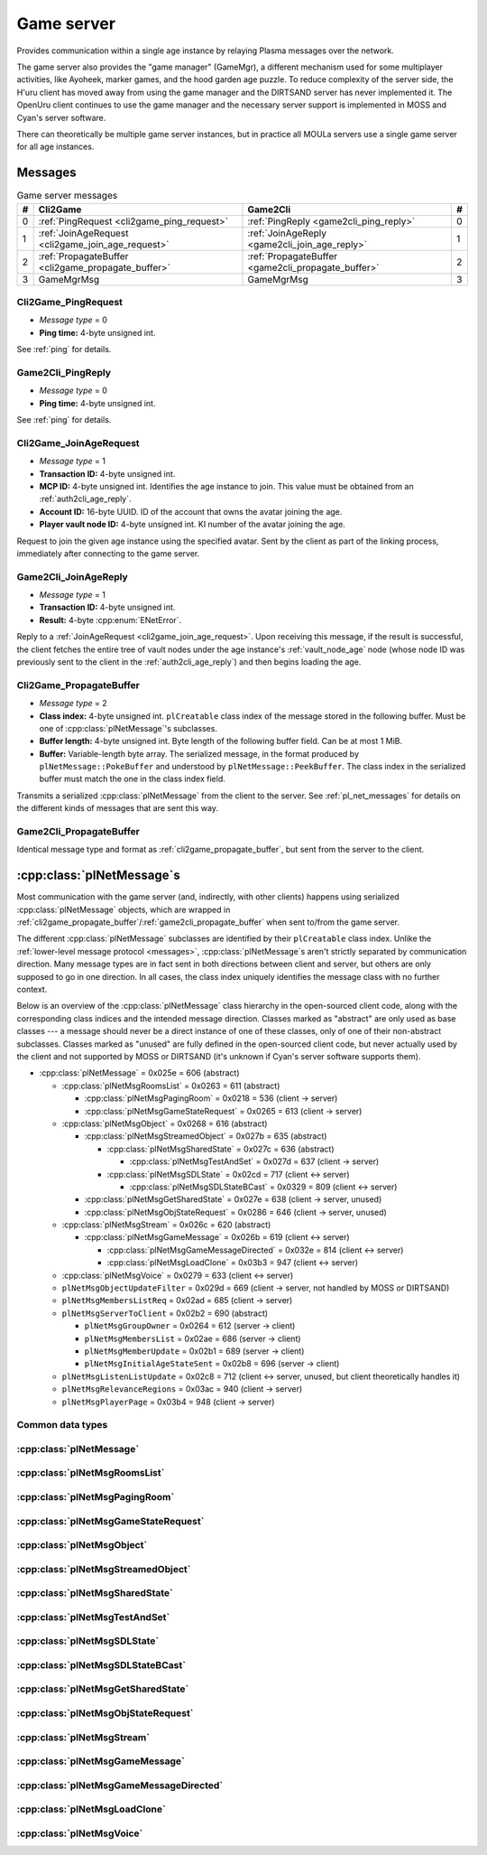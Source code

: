 .. index:: game server
   single: server; game
   single: GameSrv
   :name: game_server

Game server
===========

Provides communication within a single age instance
by relaying Plasma messages over the network.

.. index:: game manager
   single: GameMgr
   :name: game_manager

The game server also provides the "game manager" (GameMgr),
a different mechanism used for some multiplayer activities,
like Ayoheek, marker games, and the hood garden age puzzle.
To reduce complexity of the server side,
the H'uru client has moved away from using the game manager
and the DIRTSAND server has never implemented it.
The OpenUru client continues to use the game manager
and the necessary server support is implemented in MOSS and Cyan's server software.

There can theoretically be multiple game server instances,
but in practice all MOULa servers use a single game server for all age instances.

Messages
--------

.. csv-table:: Game server messages
   :name: game_messages
   :header: #,Cli2Game,Game2Cli,#
   :widths: auto
   
   0,:ref:`PingRequest <cli2game_ping_request>`,:ref:`PingReply <game2cli_ping_reply>`,0
   1,:ref:`JoinAgeRequest <cli2game_join_age_request>`,:ref:`JoinAgeReply <game2cli_join_age_reply>`,1
   2,:ref:`PropagateBuffer <cli2game_propagate_buffer>`,:ref:`PropagateBuffer <game2cli_propagate_buffer>`,2
   3,GameMgrMsg,GameMgrMsg,3

.. _cli2game_ping_request:

Cli2Game_PingRequest
^^^^^^^^^^^^^^^^^^^^

* *Message type* = 0
* **Ping time:** 4-byte unsigned int.

See :ref:`ping` for details.

.. _game2cli_ping_reply:

Game2Cli_PingReply
^^^^^^^^^^^^^^^^^^

* *Message type* = 0
* **Ping time:** 4-byte unsigned int.

See :ref:`ping` for details.

.. _cli2game_join_age_request:

Cli2Game_JoinAgeRequest
^^^^^^^^^^^^^^^^^^^^^^^

* *Message type* = 1
* **Transaction ID:** 4-byte unsigned int.
* **MCP ID:** 4-byte unsigned int.
  Identifies the age instance to join.
  This value must be obtained from an :ref:`auth2cli_age_reply`.
* **Account ID:** 16-byte UUID.
  ID of the account that owns the avatar joining the age.
* **Player vault node ID:** 4-byte unsigned int.
  KI number of the avatar joining the age.

Request to join the given age instance using the specified avatar.
Sent by the client as part of the linking process,
immediately after connecting to the game server.

.. _game2cli_join_age_reply:

Game2Cli_JoinAgeReply
^^^^^^^^^^^^^^^^^^^^^

* *Message type* = 1
* **Transaction ID:** 4-byte unsigned int.
* **Result:** 4-byte :cpp:enum:`ENetError`.

Reply to a :ref:`JoinAgeRequest <cli2game_join_age_request>`.
Upon receiving this message,
if the result is successful,
the client fetches the entire tree of vault nodes under the age instance's :ref:`vault_node_age` node
(whose node ID was previously sent to the client in the :ref:`auth2cli_age_reply`)
and then begins loading the age.

.. _cli2game_propagate_buffer:

Cli2Game_PropagateBuffer
^^^^^^^^^^^^^^^^^^^^^^^^

* *Message type* = 2
* **Class index:** 4-byte unsigned int.
  ``plCreatable`` class index of the message stored in the following buffer.
  Must be one of :cpp:class:`plNetMessage`'s subclasses.
* **Buffer length:** 4-byte unsigned int.
  Byte length of the following buffer field.
  Can be at most 1 MiB.
* **Buffer:** Variable-length byte array.
  The serialized message,
  in the format produced by ``plNetMessage::PokeBuffer``
  and understood by ``plNetMessage::PeekBuffer``.
  The class index in the serialized buffer must match the one in the class index field.

Transmits a serialized :cpp:class:`plNetMessage` from the client to the server.
See :ref:`pl_net_messages` for details on the different kinds of messages that are sent this way.

.. _game2cli_propagate_buffer:

Game2Cli_PropagateBuffer
^^^^^^^^^^^^^^^^^^^^^^^^

Identical message type and format as :ref:`cli2game_propagate_buffer`,
but sent from the server to the client.

.. _pl_net_messages:

:cpp:class:`plNetMessage`\s
---------------------------

Most communication with the game server
(and, indirectly, with other clients)
happens using serialized :cpp:class:`plNetMessage` objects,
which are wrapped in :ref:`cli2game_propagate_buffer`/:ref:`game2cli_propagate_buffer` when sent to/from the game server.

The different :cpp:class:`plNetMessage` subclasses are identified by their ``plCreatable`` class index.
Unlike the :ref:`lower-level message protocol <messages>`,
:cpp:class:`plNetMessage`\s aren't strictly separated by communication direction.
Many message types are in fact sent in both directions between client and server,
but others are only supposed to go in one direction.
In all cases,
the class index uniquely identifies the message class with no further context.

Below is an overview of the :cpp:class:`plNetMessage` class hierarchy in the open-sourced client code,
along with the corresponding class indices and the intended message direction.
Classes marked as "abstract" are only used as base classes ---
a message should never be a direct instance of one of these classes,
only of one of their non-abstract subclasses.
Classes marked as "unused" are fully defined in the open-sourced client code,
but never actually used by the client
and not supported by MOSS or DIRTSAND
(it's unknown if Cyan's server software supports them).

* :cpp:class:`plNetMessage` = 0x025e = 606 (abstract)
  
  * :cpp:class:`plNetMsgRoomsList` = 0x0263 = 611 (abstract)
    
    * :cpp:class:`plNetMsgPagingRoom` = 0x0218 = 536 (client -> server)
    * :cpp:class:`plNetMsgGameStateRequest` = 0x0265 = 613 (client -> server)
  * :cpp:class:`plNetMsgObject` = 0x0268 = 616 (abstract)
    
    * :cpp:class:`plNetMsgStreamedObject` = 0x027b = 635 (abstract)
      
      * :cpp:class:`plNetMsgSharedState` = 0x027c = 636 (abstract)
        
        * :cpp:class:`plNetMsgTestAndSet` = 0x027d = 637 (client -> server)
      * :cpp:class:`plNetMsgSDLState` = 0x02cd = 717 (client <-> server)
        
        * :cpp:class:`plNetMsgSDLStateBCast` = 0x0329 = 809 (client <-> server)
    * :cpp:class:`plNetMsgGetSharedState` = 0x027e = 638 (client -> server, unused)
    * :cpp:class:`plNetMsgObjStateRequest` = 0x0286 = 646 (client -> server, unused)
  * :cpp:class:`plNetMsgStream` = 0x026c = 620 (abstract)
    
    * :cpp:class:`plNetMsgGameMessage` = 0x026b = 619 (client <-> server)
      
      * :cpp:class:`plNetMsgGameMessageDirected` = 0x032e = 814 (client <-> server)
      * :cpp:class:`plNetMsgLoadClone` = 0x03b3 = 947 (client <-> server)
  * :cpp:class:`plNetMsgVoice` = 0x0279 = 633 (client <-> server)
  * ``plNetMsgObjectUpdateFilter`` = 0x029d = 669 (client -> server, not handled by MOSS or DIRTSAND)
  * ``plNetMsgMembersListReq`` = 0x02ad = 685 (client -> server)
  * ``plNetMsgServerToClient`` = 0x02b2 = 690 (abstract)
    
    * ``plNetMsgGroupOwner`` = 0x0264 = 612 (server -> client)
    * ``plNetMsgMembersList`` = 0x02ae = 686 (server -> client)
    * ``plNetMsgMemberUpdate`` = 0x02b1 = 689 (server -> client)
    * ``plNetMsgInitialAgeStateSent`` = 0x02b8 = 696 (server -> client)
  * ``plNetMsgListenListUpdate`` = 0x02c8 = 712 (client <-> server, unused, but client theoretically handles it)
  * ``plNetMsgRelevanceRegions`` = 0x03ac = 940 (client -> server)
  * ``plNetMsgPlayerPage`` = 0x03b4 = 948 (client -> server)

Common data types
^^^^^^^^^^^^^^^^^

.. index:: SafeString
   single: safe string
   :name: safe_string

.. object:: SafeString
   
   * **Count:** 2-byte unsigned int.
     Number of 8-bit characters in the string.
     The high 4 bits of this field are masked out when reading and should always be set when writing.
     As a result,
     a single SafeString can contain at most 4095 characters.
   * **Ignored:** 2-byte unsigned int.
     Only present if the count field has none of its high 4 bits set.
     The open-sourced client code calls this a "backward compat hack" that should have been removed in July 2003.
   * **String:** Variable-length string of 8-bit characters.
     If the first character has its high bit set,
     then the string is obfuscated by bitwise negating every character,
     otherwise the string is stored literally.
     When writing,
     the open-sourced client code always uses this obfuscation.
     None of the characters should be 0.

.. index:: SafeWString
   single: safe string; wide
   :name: safe_w_string

.. object:: SafeWString
   
   * **Count:** 2-byte unsigned int.
     Number of UTF-16 code units in the string.
     The high 4 bits of this field are masked out when reading and should always be set when writing.
     As a result,
     a single SafeWString can contain at most 4095 UTF-16 code units.
   * **String:** Variable-length string of UTF-16 code units.
     The string is obfuscated by bitwise negating every code unit.
     (Unlike with non-wide SafeStrings,
     there is no support for un-obfuscated SafeWStrings.)
     None of the characters should be 0.
   * **Terminator:** 2-byte unsigned int.
     Should always be 0.
     This string terminator is stored in the data,
     but not counted in the count field.

.. cpp:class:: plUnifiedTime
   
   * **Seconds:** 4-byte unsigned int.
     Unix timestamp (seconds since 1970).
   * **Microseconds:** 4-byte unsigned int.
     Fractional part of the timestamp for sub-second precision.

.. cpp:class:: plLocation
   
   * **Sequence number:** 4-byte unsigned int.
   * **Flags:** 2-byte unsigned int.
     See :cpp:enum:`LocFlags` for details.
   
   .. cpp:enum:: LocFlags
      
      .. cpp:enumerator:: kLocalOnly = 1 << 0
      .. cpp:enumerator:: kVolatile = 1 << 1
      .. cpp:enumerator:: kReserved = 1 << 2
      .. cpp:enumerator:: kBuiltIn = 1 << 3
      .. cpp:enumerator:: kItinerant = 1 << 4

.. cpp:class:: plLoadMask
   
   * **Quality and capability:** 1-byte unsigned int.
     Decoded as follows
     (where *qc* is the value of this field)
     into separate quality and capability fields,
     each of which is a 1-byte unsigned int after decoding:
     
     * **Quality** = (*qc* >> 4 & 0xf) | 0xf0
     * **Capability** = (*qc* >> 0 & 0xf) | 0xf0
   
   .. cpp:var:: static const plLoadMask kAlways
      
      Has both quality and capability set to 0xff.

.. cpp:class:: plUoid
   
   * **Flags:** 1-byte unsigned int.
     See :cpp:enum:`ContentsFlags` for details.
   * **Location:** 6-byte :cpp:class:`plLocation`.
   * **Load mask:** 1-byte :cpp:class:`plLoadMask`.
     Only present if the :cpp:enumerator:`~ContentsFlags::kHasLoadMask` flag is set,
     otherwise defaults to :cpp:var:`plLoadMask::kAlways`.
   * **Class type:** 2-byte unsigned int.
   * **Object ID:** 4-byte unsigned int.
   * **Object name:** :ref:`SafeString <safe_string>`.
   * **Clone ID:** 2-byte unsigned int.
     Only present if the :cpp:enumerator:`~ContentsFlags::kHasCloneIDs` flag is set,
     otherwise defaults to 0.
   * **Ignored:** 2-byte unsigned int.
     Only present if the :cpp:enumerator:`~ContentsFlags::kHasCloneIDs` flag is set.
   * **Clone player ID:** 4-byte unsigned int.
     Only present if the :cpp:enumerator:`~ContentsFlags::kHasCloneIDs` flag is set,
     otherwise defaults to 0.
   
   .. cpp:enum:: ContentsFlags
      
      .. cpp:enumerator:: kHasCloneIDs = 1 << 0
      .. cpp:enumerator:: kHasLoadMask = 1 << 1

.. cpp:class:: plNetMsgStreamHelper : public plCreatable
   
   * **Uncompressed length:** 4-byte unsigned int.
     Byte length of the stream data after decompression.
     If the stream data is not compressed,
     this field is set to 0.
   * **Compression type:** 1-byte :cpp:enum:`plNetMessage::CompressionType`.
   * **Stream length:** 4-byte unsigned int.
     Byte length of the following stream data field.
   * **Stream data:** Variable-length byte array.
     The format of this data depends on the class of the containing message.

:cpp:class:`plNetMessage`
^^^^^^^^^^^^^^^^^^^^^^^^^

.. cpp:class:: plNetMessage : public plCreatable
   
   *Class index = 0x025e = 606*
   
   The serialized format has the following common header structure,
   with any subclass-specific data directly after the header.
   
   * **Class index:** 2-byte unsigned int.
     Identifies the specific :cpp:class:`plNetMessage` subclass
     that this message is an instance of.
   * **Flags:** 4-byte unsigned int.
     Collection of various boolean flags,
     some of which affect the format of the remaining message data.
     See :cpp:enum:`BitVectorFlags` for details.
   * **Protocol version:** 2 bytes.
     Only present if the :cpp:enumerator:`~BitVectorFlags::kHasVersion` flag is set.
     Always unset in practice and not used by client or servers.
     Not supported by MOSS.
     Unclear if Cyan's server software does anything with it.
     According to comments in the open-sourced client code,
     this version number has remained unchanged since 2003-12-01.
     
     * **Major version:** 1-byte unsigned int.
       Always set to 12.
     * **Minor version:** 1-byte unsigned int.
       Always set to 6.
   * **Time sent:** 8-byte :cpp:class:`plUnifiedTime`.
     Only present if the :cpp:enumerator:`~BitVectorFlags::kHasTimeSent` flag is set.
     Timestamp indicating when this message was sent.
     Used by the client to adjust for differences between the client and server clocks.
     The client sets this field for *every* message it sends,
     and so does every server implementation apparently.
   * **Context:** 4-byte unsigned int.
     Only present if the :cpp:enumerator:`~BitVectorFlags::kHasContext` flag is set.
     Always unset in practice and not used by client or servers.
     Not supported by MOSS.
     Unclear if Cyan's server software does anything with it.
   * **Transaction ID:** 4-byte unsigned int.
     Only present if the :cpp:enumerator:`~BitVectorFlags::kHasTransactionID` flag is set.
     Always unset in practice and not used by client or servers
     (the MOSS source code says "should never happen" about the code that reads this field).
     Unclear if Cyan's server software does anything with it.
   * **Player ID:** 4-byte unsigned int.
     Only present if the :cpp:enumerator:`~BitVectorFlags::kHasPlayerID` flag is set.
     KI number of the avatar being played by the client that sent the message.
     The client sets this field for *every* message it sends,
     but messages originating from the server usually leave it unset.
   * **Account UUID:** 16-byte UUID.
     Only present if the :cpp:enumerator:`~BitVectorFlags::kHasAcctUUID` flag is set.
     Always unset in practice and not used by client or servers
     (the MOSS source code says "should never happen" about the code that reads this field).
     Unclear if Cyan's server software does anything with it.
   
   .. cpp:enum:: BitVectorFlags
      
      .. cpp:enumerator:: kHasTimeSent = 1 << 0
         
         Whether the time sent field is present.
         Always set in practice.
      
      .. cpp:enumerator:: kHasGameMsgRcvrs = 1 << 1
         
         Set for :cpp:class:`plNetMsgGameMessage` (or subclass) messages if they use "direct communication".
         Should never be set for other message types.
         According to comments in the open-sourced client code,
         this flag is meant to allow some server-side optimization.
         MOSS and DIRTSAND ignore it though.
      
      .. cpp:enumerator:: kEchoBackToSender = 1 << 2
         
         Request that the server sends the message back to the client that sent it.
         DIRTSAND implements this flag for broadcast and propagate messages
         MOSS doesn't implement it and silently ignores it.
         The open-sourced client code sets this flag in two cases:
         
         * If ``plNetClientRecorder`` is enabled using the console command ``Demo.RecordNet``,
           this flag is set on all :cpp:class:`plNetMsgSDLState`, :cpp:class:`plNetMsgSDLStateBCast`, :cpp:class:`plNetMsgGameMessage`, and :cpp:class:`plNetMsgLoadClone` messages.
         * If voice chat echo has been enabled using the console command ``Net.Voice.Echo``,
           this flag is set on all :cpp:class:`plNetMsgVoice` messages
           (this is broken in OpenUru clients if compression is disabled using the console command ``Audio.EnableVoiceCompression``).
         
         Because both of these features can only be enabled via console commands,
         this flag is almost never set in practice.
      
      .. cpp:enumerator:: kRequestP2P = 1 << 3
         
         Unused and always unset.
      
      .. cpp:enumerator:: kAllowTimeOut = 1 << 4
         
         Unused and always unset.
         MOSS has some incomplete code that handles this flag,
         which interprets it as adding an extra 6 bytes to the message size,
         supposedly for IP address and port fields.
         This interpretation seems incorrect though,
         especially because it's based on what Alcugs does,
         and it seems that this bit had a different meaning in pre-MOUL Uru.
      
      .. cpp:enumerator:: kIndirectMember = 1 << 5
         
         Unused and always unset.
      
      .. cpp:enumerator:: kPublicIPClient = 1 << 6
         
         Unused and always unset.
      
      .. cpp:enumerator:: kHasContext = 1 << 7
         
         Whether the context field is present.
         Always unset in practice.
         Not supported by MOSS.
      
      .. cpp:enumerator:: kAskVaultForGameState = 1 << 8
         
         Unused and always unset.
      
      .. cpp:enumerator:: kHasTransactionID = 1 << 9
         
         Whether the transaction ID field is present.
         Always unset in practice.
      
      .. cpp:enumerator:: kNewSDLState = 1 << 10
         
         When a ``plSDLModifier`` sends a :cpp:class:`plNetMsgSDLState` (or subclass) message for the first time,
         the client sets this flag in the message.
         All further messages from the same ``plSDLModifier`` have it unset.
         Should never be set for other message types.
         Ignored by MOSS and DIRTSAND.
      
      .. cpp:enumerator:: kInitialAgeStateRequest = 1 << 11
         
         Set by the client for all :cpp:class:`plNetMsgGameStateRequest` messages.
         Should never be set for other message types.
         Ignored by MOSS and DIRTSAND.
      
      .. cpp:enumerator:: kHasPlayerID = 1 << 12
         
         Whether the player ID field is present.
      
      .. cpp:enumerator:: kUseRelevanceRegions = 1 << 13
         
         Whether the message should be filtered by relevance regions.
         The client sets this flag for :cpp:class:`plNetMsgGameMessage` (or subclass) messages
         if the wrapped ``plMessage`` has the ``kNetUseRelevanceRegions`` flag set,
         and for some :cpp:class:`plNetMsgSDLState` (or subclass) messages caused by ``plArmatureMod``.
         Ignored by MOSS and DIRTSAND.
      
      .. cpp:enumerator:: kHasAcctUUID = 1 << 14
         
         Whether the account UUID field is present.
         Always unset in practice.
      
      .. cpp:enumerator:: kInterAgeRouting = 1 << 15
         
         Whether the message should also be sent across age instances,
         not just within the current age instance as usual.
         Set for :cpp:class:`plNetMsgGameMessage` (or subclass) messages
         if the wrapped ``plMessage`` has the ``kNetAllowInterAge`` flag set
         (unless :cpp:enumerator:`kRouteToAllPlayers`/``kCCRSendToAllPlayers`` is also set).
         Should never be set for other message types.
         Ignored by MOSS and DIRTSAND.
      
      .. cpp:enumerator:: kHasVersion = 1 << 16
         
         Whether the protocol version field is present.
         Always unset in practice.
      
      .. cpp:enumerator:: kIsSystemMessage = 1 << 17
         
         Set for all :cpp:class:`plNetMsgRoomsList`, :cpp:class:`plNetMsgObjStateRequest`, ``plNetMsgMembersListReq``, and ``plNetMsgServerToClient`` messages
         (including subclasses, if any).
         DIRTSAND also sets it for some :cpp:class:`plNetMsgSDLStateBCast` messages.
         MOSS, DIRTSAND, and the client never use this flag for anything.
         Unclear if Cyan's server software does anything with it.
      
      .. cpp:enumerator:: kNeedsReliableSend = 1 << 18
         
         The client sets this flag for all messages other than :cpp:class:`plNetMsgVoice`, ``plNetMsgObjectUpdateFilter``, and ``plNetMsgListenListUpdate``.
         DIRTSAND sets it for all messages it creates,
         whereas MOSS never sets it for its own messages.
         MOSS, DIRTSAND, and the client never use this flag for anything.
         Unclear if Cyan's server software does anything with it.
      
      .. cpp:enumerator:: kRouteToAllPlayers = 1 << 19
         
         Whether the message should be sent to all players in all age instances.
         If this flag is set,
         :cpp:enumerator:`kInterAgeRouting` should be unset.
         The client sets this flag for :cpp:class:`plNetMsgGameMessage` (or subclass) messages
         if the client is :ref:`internal <internal_external_client>`,
         the current :ref:`CCR level <ccr_level>` is greater than 0,
         and the wrapped ``plMessage`` has the ``kCCRSendToAllPlayers`` flag set.
         Should never be set for other message types.
         DIRTSAND implements this flag,
         but only respects it if the sender is permitted to send unsafe messages
         (i. e. if the sender's account has the :cpp:var:`kAccountRoleAdmin` flag set).
         MOSS doesn't implement this flag at all and always ignores it.
   
   .. cpp:enum:: CompressionType
      
      Only used within the subclass :cpp:class:`plNetMsgStreamedObject`.
      
      .. cpp:enumerator:: kCompressionNone = 0
         
         The stream data is not compressed
         because it didn't meet the length threshold for compression.
      
      .. cpp:enumerator:: kCompressionFailed = 1
         
         This is an internal error value used when the stream data could not be (de)compressed.
         It should never appear in a serialized message.
      
      .. cpp:enumerator:: kCompressionZlib = 2
         
         The stream data is zlib-compressed.
         The open-sourced client code uses zlib compression iff the stream data is at least 256 bytes long.
      
      .. cpp:enumerator:: kCompressionDont = 3
         
         The stream data is not compressed
         because compression has been explicitly disabled.
         The open-sourced client code does this iff the :cpp:enumerator:`~BitVectorFlags::kHasGameMsgRcvrs` flag is set on the message.

:cpp:class:`plNetMsgRoomsList`
^^^^^^^^^^^^^^^^^^^^^^^^^^^^^^

.. cpp:class:: plNetMsgRoomsList : public plNetMessage
   
   *Class index = 0x0263 = 611*
   
   * **Header:** :cpp:class:`plNetMessage`.
   * **Room count:** 4-byte unsigned int
     (or signed in the original/OpenUru code for some reason).
     Element count for the following array of rooms.
   * **Rooms:** Variable-length array.
     Each element has the following structure:
     
     * **Location:** 6-byte :cpp:class:`plLocation`.
     * **Name length:** 2-byte unsigned int.
       Byte count for the following name string.
     * **Name:** Variable-length byte string.

:cpp:class:`plNetMsgPagingRoom`
^^^^^^^^^^^^^^^^^^^^^^^^^^^^^^^

.. cpp:class:: plNetMsgPagingRoom : public plNetMsgRoomsList
   
   *Class index = 0x0218 = 536*
   
   * **Header:** :cpp:class:`plNetMsgRoomsList`.
   * **Flags:** 1-byte unsigned int.
     See :cpp:enum:`PageFlags` for details.
   
   .. cpp:enum:: PageFlags
      
      .. cpp:enumerator:: kPagingOut = 1 << 0
      .. cpp:enumerator:: kResetList = 1 << 1
      .. cpp:enumerator:: kRequestState = 1 << 2
      .. cpp:enumerator:: kFinalRoomInAge = 1 << 3

:cpp:class:`plNetMsgGameStateRequest`
^^^^^^^^^^^^^^^^^^^^^^^^^^^^^^^^^^^^^

.. cpp:class:: plNetMsgGameStateRequest : public plNetMsgRoomsList
   
   *Class index = 0x0265 = 613*
   
   Identical structure to its superclass :cpp:class:`plNetMsgRoomsList`.

:cpp:class:`plNetMsgObject`
^^^^^^^^^^^^^^^^^^^^^^^^^^^

.. cpp:class:: plNetMsgObject : public plNetMessage
   
   *Class index = 0x0268 = 616*
   
   * **Header:** :cpp:class:`plNetMessage`.
   * **UOID:** :cpp:class:`plUoid`.

:cpp:class:`plNetMsgStreamedObject`
^^^^^^^^^^^^^^^^^^^^^^^^^^^^^^^^^^^

.. cpp:class:: plNetMsgStreamedObject : public plNetMsgObject
   
   *Class index = 0x027b = 635*
   
   * **Header:** :cpp:class:`plNetMsgObject`.
   * **Stream:** :cpp:class:`plNetMsgStreamHelper`.

:cpp:class:`plNetMsgSharedState`
^^^^^^^^^^^^^^^^^^^^^^^^^^^^^^^^

.. cpp:class:: plNetMsgSharedState : public plNetMsgStreamedObject
   
   *Class index = 0x027c = 636*
   
   * **Header:** :cpp:class:`plNetMsgStreamedObject`.
   * **Lock request:** 1-byte boolean.

:cpp:class:`plNetMsgTestAndSet`
^^^^^^^^^^^^^^^^^^^^^^^^^^^^^^^

.. cpp:class:: plNetMsgTestAndSet : public plNetMsgSharedState
   
   *Class index = 0x027d = 637*
   
   Identical structure to its superclass :cpp:class:`plNetMsgSharedState`.

:cpp:class:`plNetMsgSDLState`
^^^^^^^^^^^^^^^^^^^^^^^^^^^^^

.. cpp:class:: plNetMsgSDLState : public plNetMsgStreamedObject
   
   *Class index = 0x02cd = 717*
   
   * **Header:** :cpp:class:`plNetMsgStreamedObject`.
   * **Is initial state:** 1-byte boolean.
     Set to true by the server when replying to a :cpp:class:`plNetMsgGameStateRequest`.
     The client always sets it to false.
   * **Persist on server:** 1-byte boolean.
     Normally always set to true.
     The client sets it to false for SDL states that should only be propagated to other clients,
     but not saved permanently on the server.
   * **Is avatar state:** 1-byte boolean.
     Set to true by the client for SDL states related/attached to an avatar.
     If true,
     the persist on server flag should be false.

:cpp:class:`plNetMsgSDLStateBCast`
^^^^^^^^^^^^^^^^^^^^^^^^^^^^^^^^^^

.. cpp:class:: plNetMsgSDLStateBCast : public plNetMsgSDLState
   
   *Class index = 0x0329 = 809*
   
   Identical structure to its superclass :cpp:class:`plNetMsgSDLState`.

:cpp:class:`plNetMsgGetSharedState`
^^^^^^^^^^^^^^^^^^^^^^^^^^^^^^^^^^^

.. cpp:class:: plNetMsgGetSharedState : public plNetMsgObject
   
   *Class index = 0x027e = 638*
   
   * **Header:** :cpp:class:`plNetMsgObject`.
   * **Shared state name:** 32-byte zero-terminated string.

:cpp:class:`plNetMsgObjStateRequest`
^^^^^^^^^^^^^^^^^^^^^^^^^^^^^^^^^^^^

.. cpp:class:: plNetMsgObjStateRequest : public plNetMsgObject
   
   *Class index = 0x0286 = 646*
   
   Identical structure to its superclass :cpp:class:`plNetMsgObject`.

:cpp:class:`plNetMsgStream`
^^^^^^^^^^^^^^^^^^^^^^^^^^^

.. cpp:class:: plNetMsgStream : public plNetMessage
   
   *Class index = 0x026c = 620*
   
   * **Header:** :cpp:class:`plNetMessage`.
   * **Stream:** :cpp:class:`plNetMsgStreamHelper`.

:cpp:class:`plNetMsgGameMessage`
^^^^^^^^^^^^^^^^^^^^^^^^^^^^^^^^

.. cpp:class:: plNetMsgGameMessage : public plNetMsgStream
   
   *Class index = 0x026b = 619*
   
   * **Header:** :cpp:class:`plNetMsgStream`.
   * **Delivery time present:** 1-byte boolean.
     Whether the following delivery time field is set.
     MOSS, DIRTSAND, and the open-sourced client code always set it to false.
   * **Delivery time:** 8-byte :cpp:class:`plUnifiedTime`.
     Only present if the preceding boolean field is true,
     otherwise defaults to all zeroes
     (i. e. the Unix epoch).
     The open-sourced client code never sets this field,
     but handles it if received.
     MOSS and DIRTSAND ignore this field and never set it.
     Unclear if Cyan's server software does anything with it.

:cpp:class:`plNetMsgGameMessageDirected`
^^^^^^^^^^^^^^^^^^^^^^^^^^^^^^^^^^^^^^^^

.. cpp:class:: plNetMsgGameMessageDirected : public plNetMsgGameMessage
   
   *Class index = 0x032e = 814*
   
   * **Header:** :cpp:class:`plNetMsgGameMessage`.
   * **Receiver count:** 1-byte unsigned int.
     Element count of the following receiver array.
   * **Receivers:** Variable-length array of 4-byte unsigned ints,
     each a KI number of an avatar that should receive this message.

:cpp:class:`plNetMsgLoadClone`
^^^^^^^^^^^^^^^^^^^^^^^^^^^^^^

.. cpp:class:: plNetMsgLoadClone : public plNetMsgGameMessage
   
   *Class index = 0x03b3 = 947*
   
   * **Header:** :cpp:class:`plNetMsgGameMessage`.
   * **UOID:** :cpp:class:`plUoid`.
   * **Is player:** 1-byte boolean.
   * **Is loading:** 1-byte boolean.
   * **Is initial state:** 1-byte boolean.

:cpp:class:`plNetMsgVoice`
^^^^^^^^^^^^^^^^^^^^^^^^^^

.. cpp:enum:: plVoiceFlags
   
   .. cpp:enumerator:: kEncoded = 1 << 0
      
      Whether the voice data is compressed/encoded.
      This flag is normally always set,
      because all clients use some kind of compression by default ---
      although the exact codec depends on the other flags explained below.
      Compression can be disabled using the console command ``Audio.EnableVoiceCompression`` (OpenUru) or ``Audio.SetVoiceCodec`` (H'uru),
      in which case this flag is left unset
      and the voice data is transmitted as uncompressed PCM data, mono, 16-bit, 8 kHz.
      OpenUru defines this flag as the macro ``VOICE_ENCODED``.
   
   .. cpp:enumerator:: kEncodedSpeex = 1 << 1
      
      Whether the voice data is encoded using the Speex codec.
      If set,
      then :cpp:enumerator:`kEncoded` must also be set.
      Only set by H'uru clients if Speex is manually selected using the ``Audio.SetVoiceCodec`` console command.
      OpenUru defines this flag as the macro ``VOICE_NARROWBAND``,
      but ignores it and never sets it ---
      OpenUru clients don't support any codecs other than Speex
      and assume that all messages with :cpp:enumerator:`kEncoded`/``VOICE_ENCODED`` set use Speex.
      For compatibility,
      H'uru clients also assume Speex compression if only :cpp:enumerator:`kEncoded` and no other codec flags are set.
   
   .. cpp:enumerator:: kEncodedOpus = 1 << 2
      
      Whether the voice data is encoded using the Opus codec.
      If set,
      then :cpp:enumerator:`kEncoded` must also be set.
      H'uru clients use Opus by default,
      but this can be changed using the ``Audio.SetVoiceCodec`` console command.
      OpenUru defines this flag as the macro ``VOICE_ENH``,
      but ignores it and never sets it ---
      OpenUru clients don't support Opus compression.

.. cpp:class:: plNetMsgVoice : public plNetMessage
   
   *Class index = 0x0279 = 633*
   
   * **Header:** :cpp:class:`plNetMessage`.
   * **Flags:** 1-byte unsigned int.
     See :cpp:enum:`plVoiceFlags` for details.
   * **Frame count:** 1-byte unsigned int.
   * **Voice data length:** 2-byte unsigned int.
     Byte count for the following voice data.
   * **Voice data:** Variable-length byte array.
   * **Receiver count:** 1-byte unsigned int.
     Element count for the following receiver array.
   * **Receivers:** Variable-length array of 4-byte unsigned ints,
     each a KI number of an avatar that should receive this message.
